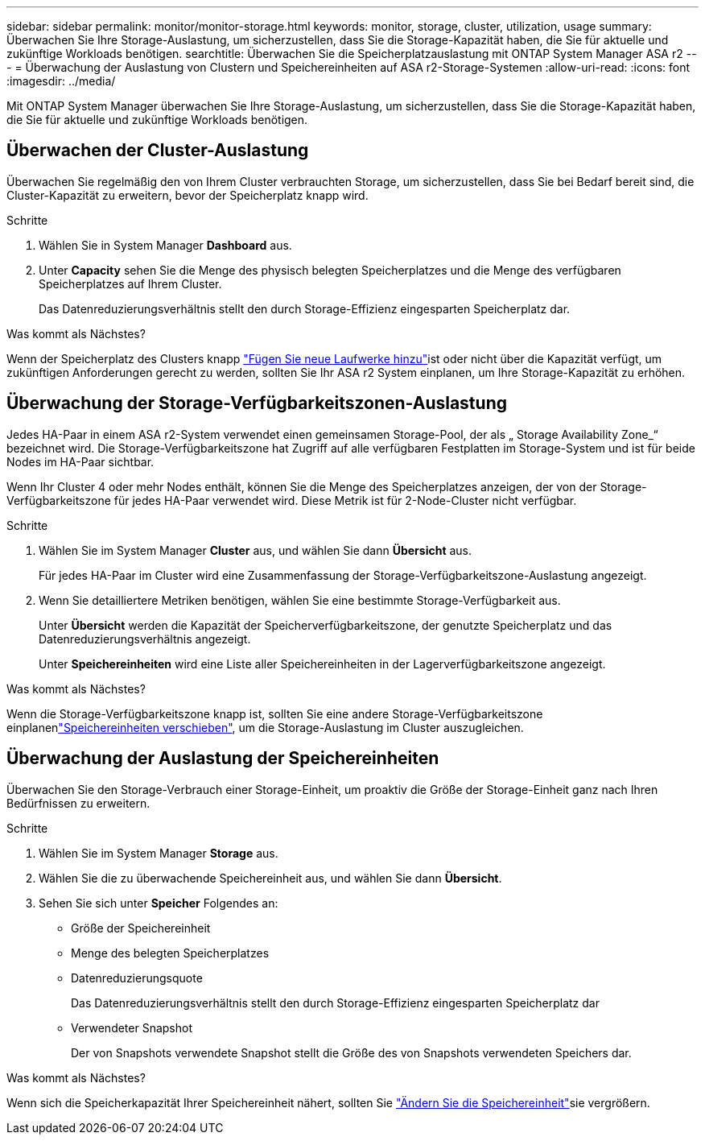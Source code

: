 ---
sidebar: sidebar 
permalink: monitor/monitor-storage.html 
keywords: monitor, storage, cluster, utilization, usage 
summary: Überwachen Sie Ihre Storage-Auslastung, um sicherzustellen, dass Sie die Storage-Kapazität haben, die Sie für aktuelle und zukünftige Workloads benötigen. 
searchtitle: Überwachen Sie die Speicherplatzauslastung mit ONTAP System Manager ASA r2 
---
= Überwachung der Auslastung von Clustern und Speichereinheiten auf ASA r2-Storage-Systemen
:allow-uri-read: 
:icons: font
:imagesdir: ../media/


[role="lead"]
Mit ONTAP System Manager überwachen Sie Ihre Storage-Auslastung, um sicherzustellen, dass Sie die Storage-Kapazität haben, die Sie für aktuelle und zukünftige Workloads benötigen.



== Überwachen der Cluster-Auslastung

Überwachen Sie regelmäßig den von Ihrem Cluster verbrauchten Storage, um sicherzustellen, dass Sie bei Bedarf bereit sind, die Cluster-Kapazität zu erweitern, bevor der Speicherplatz knapp wird.

.Schritte
. Wählen Sie in System Manager *Dashboard* aus.
. Unter *Capacity* sehen Sie die Menge des physisch belegten Speicherplatzes und die Menge des verfügbaren Speicherplatzes auf Ihrem Cluster.
+
Das Datenreduzierungsverhältnis stellt den durch Storage-Effizienz eingesparten Speicherplatz dar.



.Was kommt als Nächstes?
Wenn der Speicherplatz des Clusters knapp link:../administer/increase-storage-capacity.html["Fügen Sie neue Laufwerke hinzu"]ist oder nicht über die Kapazität verfügt, um zukünftigen Anforderungen gerecht zu werden, sollten Sie Ihr ASA r2 System einplanen, um Ihre Storage-Kapazität zu erhöhen.



== Überwachung der Storage-Verfügbarkeitszonen-Auslastung

Jedes HA-Paar in einem ASA r2-System verwendet einen gemeinsamen Storage-Pool, der als „ Storage Availability Zone_“ bezeichnet wird. Die Storage-Verfügbarkeitszone hat Zugriff auf alle verfügbaren Festplatten im Storage-System und ist für beide Nodes im HA-Paar sichtbar.

Wenn Ihr Cluster 4 oder mehr Nodes enthält, können Sie die Menge des Speicherplatzes anzeigen, der von der Storage-Verfügbarkeitszone für jedes HA-Paar verwendet wird. Diese Metrik ist für 2-Node-Cluster nicht verfügbar.

.Schritte
. Wählen Sie im System Manager *Cluster* aus, und wählen Sie dann *Übersicht* aus.
+
Für jedes HA-Paar im Cluster wird eine Zusammenfassung der Storage-Verfügbarkeitszone-Auslastung angezeigt.

. Wenn Sie detailliertere Metriken benötigen, wählen Sie eine bestimmte Storage-Verfügbarkeit aus.
+
Unter *Übersicht* werden die Kapazität der Speicherverfügbarkeitszone, der genutzte Speicherplatz und das Datenreduzierungsverhältnis angezeigt.

+
Unter *Speichereinheiten* wird eine Liste aller Speichereinheiten in der Lagerverfügbarkeitszone angezeigt.



.Was kommt als Nächstes?
Wenn die Storage-Verfügbarkeitszone knapp ist, sollten Sie eine andere Storage-Verfügbarkeitszone einplanenlink:../manage-data/move-storage-units.html["Speichereinheiten verschieben"], um die Storage-Auslastung im Cluster auszugleichen.



== Überwachung der Auslastung der Speichereinheiten

Überwachen Sie den Storage-Verbrauch einer Storage-Einheit, um proaktiv die Größe der Storage-Einheit ganz nach Ihren Bedürfnissen zu erweitern.

.Schritte
. Wählen Sie im System Manager *Storage* aus.
. Wählen Sie die zu überwachende Speichereinheit aus, und wählen Sie dann *Übersicht*.
. Sehen Sie sich unter *Speicher* Folgendes an:
+
** Größe der Speichereinheit
** Menge des belegten Speicherplatzes
** Datenreduzierungsquote
+
Das Datenreduzierungsverhältnis stellt den durch Storage-Effizienz eingesparten Speicherplatz dar

** Verwendeter Snapshot
+
Der von Snapshots verwendete Snapshot stellt die Größe des von Snapshots verwendeten Speichers dar.





.Was kommt als Nächstes?
Wenn sich die Speicherkapazität Ihrer Speichereinheit nähert, sollten Sie link:../manage-data/modify-storage-units.html["Ändern Sie die Speichereinheit"]sie vergrößern.
